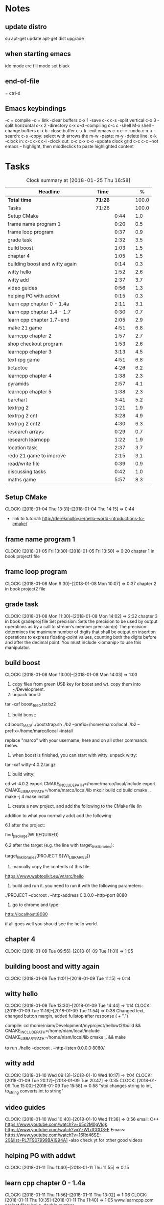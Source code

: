 * Notes
** update distro
su
apt-get update
apt-get dist upgrade
** when starting emacs
   ido mode
   erc fill mode
   set black

** end-of-file
    = ctrl-d

** Emacs keybindings

-c = compile
-o = link
-clear buffers c-x 1
-save  c-x c-s
-split vertical c-x 3
-split horizontal c-x 2
-directory c-x c-d
-compiling c-c c
-shell M-x shell
-change buffers c-x b
-close buffer c-x k
-exit emacs c-x c-c
-undo c-x u
-search: c-s
-copy: select with arrows the m-w
-paste: m-y
-delete line: c-k
-clock in: c-c c-x c-i
-clock out: c-c c-x c-o
-update clock grid c-c c-c
--not emacs -- highlight, then middleclick to paste highlighted content

* Tasks

#+begin: clocktable :maxlevel 3 :scope subtree :indent nil :emphasize nil :scope file :narrow 75 :formula %
#+CAPTION: Clock summary at [2018-01-25 Thu 16:58]
| <75>                                                                        |         |      |   |       |
| Headline                                                                    | Time    |      |   |     % |
|-----------------------------------------------------------------------------+---------+------+---+-------|
| *Total time*                                                                | *71:26* |      |   | 100.0 |
|-----------------------------------------------------------------------------+---------+------+---+-------|
| Tasks                                                                       | 71:26   |      |   | 100.0 |
| Setup CMake                                                                 |         | 0:44 |   |   1.0 |
| frame name program 1                                                        |         | 0:20 |   |   0.5 |
| frame loop program                                                          |         | 0:37 |   |   0.9 |
| grade task                                                                  |         | 2:32 |   |   3.5 |
| build boost                                                                 |         | 1:03 |   |   1.5 |
| chapter 4                                                                   |         | 1:05 |   |   1.5 |
| building boost and witty again                                              |         | 0:14 |   |   0.3 |
| witty hello                                                                 |         | 1:52 |   |   2.6 |
| witty add                                                                   |         | 2:37 |   |   3.7 |
| video guides                                                                |         | 0:56 |   |   1.3 |
| helping PG with addwt                                                       |         | 0:15 |   |   0.3 |
| learn cpp chapter 0 - 1.4a                                                  |         | 2:11 |   |   3.1 |
| learn cpp chapter 1.4 - 1.7                                                 |         | 0:30 |   |   0.7 |
| learn cpp chapter 1.7-end                                                   |         | 2:05 |   |   2.9 |
| make 21 game                                                                |         | 4:51 |   |   6.8 |
| learncpp chapter 2                                                          |         | 1:57 |   |   2.7 |
| shop checkout program                                                       |         | 1:53 |   |   2.6 |
| learncpp chapter 3                                                          |         | 3:13 |   |   4.5 |
| text rpg game                                                               |         | 4:51 |   |   6.8 |
| tictactoe                                                                   |         | 4:26 |   |   6.2 |
| learncpp chapter 4                                                          |         | 1:38 |   |   2.3 |
| pyramids                                                                    |         | 2:57 |   |   4.1 |
| learncpp chapter 5                                                          |         | 1:38 |   |   2.3 |
| barchart                                                                    |         | 3:41 |   |   5.2 |
| textrpg 2                                                                   |         | 1:21 |   |   1.9 |
| textrpg 2 cnt                                                               |         | 3:28 |   |   4.9 |
| textrpg 2 cnt2                                                              |         | 4:30 |   |   6.3 |
| research arrays                                                             |         | 0:29 |   |   0.7 |
| research learncpp                                                           |         | 1:22 |   |   1.9 |
| location task                                                               |         | 2:37 |   |   3.7 |
| redo 21 game to improve                                                     |         | 2:15 |   |   3.1 |
| read/write file                                                             |         | 0:39 |   |   0.9 |
| discussing tasks                                                            |         | 0:42 |   |   1.0 |
| maths game                                                                  |         | 5:57 |   |   8.3 |
#+TBLFM: $5='(org-clock-time% @3$2 $2..$4);%.1f
#+end

** Setup CMake
   CLOCK: [2018-01-04 Thu 13:31]--[2018-01-04 Thu 14:15] =>  0:44

- link to tutorial: http://derekmolloy.ie/hello-world-introductions-to-cmake/

** frame name program 1
   CLOCK: [2018-01-05 Fri 13:30]--[2018-01-05 Fri 13:50] =>  0:20
   chapter 1 in book
   project1 file

** frame loop program
   CLOCK: [2018-01-08 Mon 9:30]--[2018-01-08 Mon 10:07] =>  0:37
   chapter 2 in book
   project2 file
** grade task
   CLOCK: [2018-01-08 Mon 11:30]--[2018-01-08 Mon 14:02] =>  2:32
   chapter 3 in book
   gradeproj file
  Set precision:
  Sets the precision to be used by output operations as by a call to stream's member precision(n)
  The precision determines the maximum number of digits that shall be output on insertion operations to express floating-point values, counting both the digits before and after the decimal point.
  You must include <iomanip> to use this manipulator.

** build boost
   CLOCK: [2018-01-08 Mon 13:00]--[2018-01-08 Mon 14:03] =>  1:03

1. copy files from green USB key for boost and wt. copy them into ~/Development.
2. unpack boost:

tar -xaf boost_1_66_0.tar.bz2

3. build boost:

cd boost_1_66_0/
./bootstrap.sh
./b2 --prefix=/home/marco/local
./b2 --prefix=/home/marco/local --install

replace "marco" with your username, here and on all other commands below.

4. when boost is finished, you can start with witty. unpack witty:

tar -xaf witty-4.0.2.tar.gz

5. build witty:

cd wt-4.0.2
export CMAKE_INCLUDE_PATH=/home/marco/local/include
export CMAKE_LIBRARY_PATH=/home/marco/local/lib
mkdir build
cd build
cmake ..
make -j 4
make install

6. create a new project, and add the following to the CMake file (in
addition to what you normally add) add the following:

6.1 after the project:

find_package(Wt REQUIRED)

6.2 after the target (e.g. the line with target_link_libraries):

target_link_libraries(PROJECT ${Wt_LIBRARIES})

7. manually copy the contents of this file:

https://www.webtoolkit.eu/wt/src/hello

8. build and run it. you need to run it with the following parameters:

./PROJECT  --docroot . --http-address 0.0.0.0 --http-port 8080

9. go to chrome and type:

http://localhost:8080

if all goes well you should see the hello world.

** chapter 4
   CLOCK: [2018-01-09 Tue 09:56]--[2018-01-09 Tue 11:01] =>  1:05
** building boost and witty again
   CLOCK: [2018-01-09 Tue 11:01]--[2018-01-09 Tue 11:15] =>  0:14
** witty hello
   CLOCK: [2018-01-09 Tue 13:30]--[2018-01-09 Tue 14:44] =>  1:14
   CLOCK: [2018-01-09 Tue 11:16]--[2018-01-09 Tue 11:54] =>  0:38
   Changed text, changed button margin, added fullstop after response ( + ".")

compile:
cd /home/niam/Development/myproject/hellowt2/build && CMAKE_INCLUDE_PATH=/home/niam/local/include CMAKE_LIBRARY_PATH=/home/niam/local/lib cmake .. && make

  to run ./hello --docroot . --http-listen 0.0.0.0:8080/


** witty add
   CLOCK: [2018-01-10 Wed 09:13]--[2018-01-10 Wed 10:17] =>  1:04
   CLOCK: [2018-01-09 Tue 20:12]--[2018-01-09 Tue 20:47] =>  0:35
   CLOCK: [2018-01-09 Tue 15:00]--[2018-01-09 Tue 15:58] =>  0:58
"stoi changes string to int, to_string converts int to string"
** video guides
   CLOCK: [2018-01-10 Wed 10:40]--[2018-01-10 Wed 11:36] =>  0:56
email:
C++
https://www.youtube.com/watch?v=b5c2M0gVlgk
https://www.youtube.com/watch?v=YzWLdGGD3-E
Emacs:
https://www.youtube.com/watch?v=16Rd46SE-20&list=PL7F907999BA1994A1
-also check yt for other good videos
** helping PG with addwt
   CLOCK: [2018-01-11 Thu 11:40]--[2018-01-11 Thu 11:55] =>  0:15

** learn cpp chapter 0 - 1.4a
   CLOCK: [2018-01-11 Thu 11:56]--[2018-01-11 Thu 13:02] =>  1:06
   CLOCK: [2018-01-11 Thu 10:35]--[2018-01-11 Thu 11:40] =>  1:05
   www.learncpp.com
   project files: hello, double number
*** notes
int x - is a declaration statement
x = 5 - is an assignment statement
std::cout << x; - is an output statement
2 + 3 - is an expression (a mathematical entity that evaluates a value)
assignment:
int x;
x = 5;
initialization:
int x = 5;
std::cin and cout always go on the left-hand side of the statement.
std::cout is used to output a value (cout = character output) <<
std::cin is used to get an input value (cin = character input) >>
** learn cpp chapter 1.4 - 1.7
   CLOCK: [2018-01-11 Thu 13:15]--[2018-01-11 Thu 13:45] => 0:30
** learn cpp chapter 1.7-end
   CLOCK: [2018-01-12 Fri 10:00]--[2018-01-12 Fri 10:20] =>  0:20
   CLOCK: [2018-01-11 Thu 14:30]--[2018-01-11 Thu 16:15] =>  1:45
   made calculator - project file in learncpp
** make 21 game
   CLOCK: [2018-01-12 Fri 13:30]--[2018-01-12 Fri 16:59] =>  3:29
   CLOCK: [2018-01-12 Fri 11:06]--[2018-01-12 Fri 12:17] =>  1:11
   CLOCK: [2018-01-12 Fri 10:37]--[2018-01-12 Fri 10:48] =>  0:11
*** notes
do{
statement
}while (...);

srand((unsigned)time(0)); -- make rand unpredictable
(rand() % 11) + 1; --- rand num between 1 and 11.

** learncpp chapter 2
   CLOCK: [2018-01-15 Mon 10:16]--[2018-01-15 Mon 11:55] =>  1:39
   CLOCK: [2018-01-12 Fri 10:48]--[2018-01-12 Fri 11:06] =>  0:18
** shop checkout program
   CLOCK: [2018-01-15 Mon 13:30]--[2018-01-15 Mon 14:30] =>  1:00
   CLOCK: [2018-01-15 Mon 12:07]--[2018-01-15 Mon 13:00] =>  0:53
*** notes
better solution - https://www.youtube.com/watch?v=0Q0LRCH98fw
** learncpp chapter 3
   CLOCK: [2018-01-17 Wed 9:30]--[2018-01-17 Wed 11:42] =>  2:12
   CLOCK: [2018-01-15 Mon 14:40]--[2018-01-15 Mon 15:41] =>  1:01
*** notes
static cast<double>x to convert integer division to float.
int x = 5;
int y = ++x; // x is now equal to 6, and 6 is assigned to y
int x = 5;
int y = x++; // 5 is assigned to y, and x is now equal to 6

** text rpg game
   CLOCK: [2018-01-16 Tue 14:10]--[2018-01-16 Tue 15:36] =>  1:26
   CLOCK: [2018-01-16 Tue 12:30]--[2018-01-16 Tue 14:04] =>  1:34
   CLOCK: [2018-01-16 Tue 10:00]--[2018-01-16 Tue 11:51] =>  1:51

*** notes
class classname {
public:
    int var;
    int var;
    int var;
};

in main -- classname.var = 12..

exit(0); - terminate program.

** tictactoe
   CLOCK: [2018-01-17 Wed 14:15]--[2018-01-17 Wed 16:30] => 2:15
   CLOCK: [2018-01-17 Wed 13:00]--[2018-01-17 Wed 14:11] =>  1:11
   CLOCK: [2018-01-17 Wed 11:30]--[2018-01-17 Wed 12:30] => 1:00
** learncpp chapter 4
   CLOCK: [2018-01-18 Thu 10:22]--[2018-01-18 Thu 11:00] => 1:38
   CLOCK: [2018-01-18 Thu 9:00]--[2018-01-18 Thu 10:00] =>  1:00
** pyramids
   CLOCK: [2018-01-18 Thu 13:00]--[2018-01-18 Thu 15:57] =>  2:57
** learncpp chapter 5
   CLOCK: [2018-01-19 Fri 16:00]--[2018-01-19 Fri 17:] => 1:00
   CLOCK: [2018-01-19 Fri 9:00]--[2018-01-19 Fri 10:38] =>  1:38
** barchart
   CLOCK: [2018-01-19 Fri 14:40]--[2018-01-19 Fri 16:00] => 1:20
   CLOCK: [2018-01-19 Fri 14:00]--[2018-01-19 Fri 14:30] =>  0:30
   CLOCK: [2018-01-19 Fri 10:39]--[2018-01-19 Fri 12:30] => 1:51
** textrpg 2
   CLOCK: [2018-01-22 Mon 10:28]--[2018-01-22 Mon 11:49] =>  1:21
   -- turned mission 1 into a function called tutorial
   -- started a new part to the game ---- discuss objectives
** textrpg 2 cnt
   CLOCK: [2018-01-22 Mon 16:45]--[2018-01-22 Mon 17:00] =>  0:15
   CLOCK: [2018-01-22 Mon 16:16]--[2018-01-22 Mon 16:40] =>  0:24
   CLOCK: [2018-01-22 Mon 15:50]--[2018-01-22 Mon 16:15] =>  0:25
   CLOCK: [2018-01-22 Mon 14:20]--[2018-01-22 Mon 15:44] =>  1:24
   CLOCK: [2018-01-22 Mon 12:50]--[2018-01-22 Mon 13:13] =>  0:23
   CLOCK: [2018-01-22 Mon 12:13]--[2018-01-22 Mon 12:50] =>  0:37
   --1 -- set class, set variables, loop to allocate points to variables
   --2 -- intro
   --3 -- first choice, battle system
   --4 -- compare code
   --5 -- level up system
   --6 -- compare code
** textrpg 2 cnt2
   CLOCK: [2018-01-23 Tue 14:40]--[2018-01-23 Tue 15:15] =>  0:35
   CLOCK: [2018-01-23 Tue 13:30]--[2018-01-23 Tue 14:36] =>  1:06
   CLOCK: [2018-01-23 Tue 11:58]--[2018-01-23 Tue 12:26] =>  0:28
   CLOCK: [2018-01-23 Tue 11:00]--[2018-01-23 Tue 11:24] =>  0:24
   CLOCK: [2018-01-23 Tue 09:51]--[2018-01-23 Tue 10:57] =>  1:06
   CLOCK: [2018-01-23 Tue 09:00]--[2018-01-23 Tue 09:51] =>  0:51
   --1 --Tried to change code into seperate functions.
   --2 --Expanded game.
   --3 --Comparing code, discussing task.
   --4 --Implementing array.
   --5 --Implement 21 game into rpg, (move return into playGame false).
   --6 --Compare code, discuss next task
** research arrays
   CLOCK: [2018-01-23 Tue 11:28]--[2018-01-23 Tue 11:57] =>  0:29
** research learncpp
   CLOCK: [2018-01-23 Tue 15:15]--[2018-01-23 Tue 16:37] =>  1:22
** location task
   CLOCK: [2018-01-24 Wed 11:30]--[2018-01-24 Wed 11:56] =>  0:26
   CLOCK: [2018-01-24 Wed 11:08]--[2018-01-24 Wed 11:30] =>  0:22
   CLOCK: [2018-01-24 Wed 10:27]--[2018-01-24 Wed 11:06] =>  0:39
   CLOCK: [2018-01-24 Wed 09:14]--[2018-01-24 Wed 10:24] =>  1:10
   --1 --Make class, set location, take user input, display details
   --2 --Calculate distance between, and time
   --3 --Compare code
   --4 --Add another location to destination
** redo 21 game to improve
   CLOCK: [2018-01-24 Wed 13:30]--[2018-01-24 Wed 15:45] => 2:15
** read/write file
   CLOCK: [2018-01-24 Wed 15:56]--[2018-01-24 Wed 16:35] =>  0:39
** discussing tasks
   CLOCK: [2018-01-25 Thu 09:00]--[2018-01-25 Thu 09:42] =>  0:42
** maths game
   CLOCK: [2018-01-25 Thu 13:10]--[2018-01-25 Thu 16:58] =>  3:48
   CLOCK: [2018-01-25 Thu 11:30]--[2018-01-25 Thu 11:56] =>  0:26
   CLOCK: [2018-01-25 Thu 09:42]--[2018-01-25 Thu 11:25] =>  1:43
   --1 -- make level 1, turn into function
   https://stackoverflow.com/questions/12290451/access-extern-variable-in-c-from-another-file
hi
